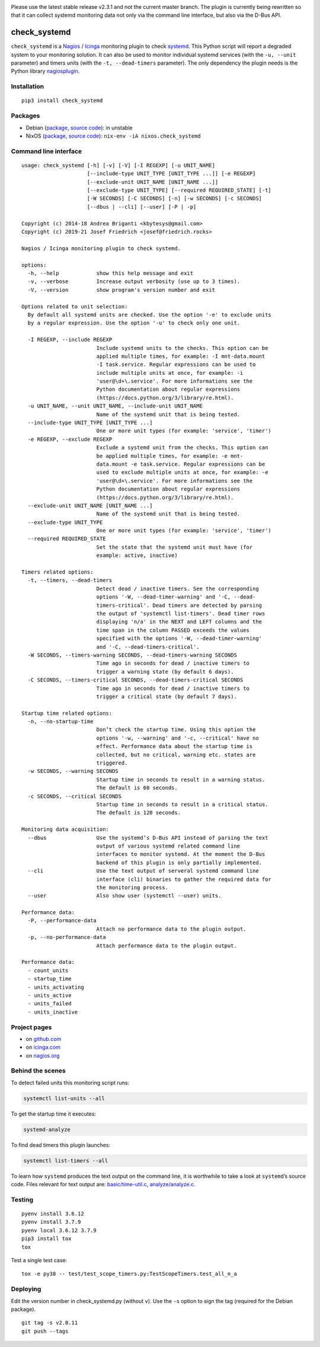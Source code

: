 .. image:: http://img.shields.io/pypi/v/check-systemd.svg
    :target: https://pypi.org/project/check-systemd
    :alt: This package on the Python Package Index

.. image:: https://github.com/Josef-Friedrich/check_systemd/actions/workflows/tests.yml/badge.svg
    :target: https://github.com/Josef-Friedrich/check_systemd/actions/workflows/tests.yml
    :alt: Tests

Please use the latest stable release v2.3.1 and not the current master
branch. The plugin is currently being rewritten so that it can collect
systemd monitoring data not only via the command line interface, but
also via the D-Bus API.

check_systemd
=============

``check_systemd`` is a `Nagios <https://www.nagios.org>`__ /
`Icinga <https://icinga.com>`__ monitoring plugin to check
`systemd <https://systemd.io>`__. This Python script will report a
degraded system to your monitoring solution. It can also be used to
monitor individual systemd services (with the ``-u, --unit`` parameter)
and timers units (with the ``-t, --dead-timers`` parameter). The only
dependency the plugin needs is the Python library
`nagiosplugin <https://nagiosplugin.readthedocs.io/en/stable>`__.

Installation
------------

::

   pip3 install check_systemd

Packages
--------

-  Debian
   (`package <https://packages.debian.org/search?keywords=monitoring%2Dplugins%2Dsystemd>`__,
   `source
   code <https://salsa.debian.org/python-team/packages/monitoring-plugins-systemd/-/tree/debian/master/debian>`__):
   in unstable
-  NixOS
   (`package <https://search.nixos.org/packages?channel=unstable&query=check_systemd>`__,
   `source
   code <https://github.com/NixOS/nixpkgs/blob/nixos-unstable/pkgs/servers/monitoring/nagios/plugins/check_systemd.nix>`__):
   ``nix-env -iA nixos.check_systemd``

Command line interface
----------------------

:: 

    usage: check_systemd [-h] [-v] [-V] [-I REGEXP] [-u UNIT_NAME]
                         [--include-type UNIT_TYPE [UNIT_TYPE ...]] [-e REGEXP]
                         [--exclude-unit UNIT_NAME [UNIT_NAME ...]]
                         [--exclude-type UNIT_TYPE] [--required REQUIRED_STATE] [-t]
                         [-W SECONDS] [-C SECONDS] [-n] [-w SECONDS] [-c SECONDS]
                         [--dbus | --cli] [--user] [-P | -p]

    Copyright (c) 2014-18 Andrea Briganti <kbytesys@gmail.com>
    Copyright (c) 2019-21 Josef Friedrich <josef@friedrich.rocks>

    Nagios / Icinga monitoring plugin to check systemd.

    options:
      -h, --help            show this help message and exit
      -v, --verbose         Increase output verbosity (use up to 3 times).
      -V, --version         show program's version number and exit

    Options related to unit selection:
      By default all systemd units are checked. Use the option '-e' to exclude units
      by a regular expression. Use the option '-u' to check only one unit.

      -I REGEXP, --include REGEXP
                            Include systemd units to the checks. This option can be
                            applied multiple times, for example: -I mnt-data.mount
                            -I task.service. Regular expressions can be used to
                            include multiple units at once, for example: -i
                            'user@\d+\.service'. For more informations see the
                            Python documentation about regular expressions
                            (https://docs.python.org/3/library/re.html).
      -u UNIT_NAME, --unit UNIT_NAME, --include-unit UNIT_NAME
                            Name of the systemd unit that is being tested.
      --include-type UNIT_TYPE [UNIT_TYPE ...]
                            One or more unit types (for example: 'service', 'timer')
      -e REGEXP, --exclude REGEXP
                            Exclude a systemd unit from the checks. This option can
                            be applied multiple times, for example: -e mnt-
                            data.mount -e task.service. Regular expressions can be
                            used to exclude multiple units at once, for example: -e
                            'user@\d+\.service'. For more informations see the
                            Python documentation about regular expressions
                            (https://docs.python.org/3/library/re.html).
      --exclude-unit UNIT_NAME [UNIT_NAME ...]
                            Name of the systemd unit that is being tested.
      --exclude-type UNIT_TYPE
                            One or more unit types (for example: 'service', 'timer')
      --required REQUIRED_STATE
                            Set the state that the systemd unit must have (for
                            example: active, inactive)

    Timers related options:
      -t, --timers, --dead-timers
                            Detect dead / inactive timers. See the corresponding
                            options '-W, --dead-timer-warning' and '-C, --dead-
                            timers-critical'. Dead timers are detected by parsing
                            the output of 'systemctl list-timers'. Dead timer rows
                            displaying 'n/a' in the NEXT and LEFT columns and the
                            time span in the column PASSED exceeds the values
                            specified with the options '-W, --dead-timer-warning'
                            and '-C, --dead-timers-critical'.
      -W SECONDS, --timers-warning SECONDS, --dead-timers-warning SECONDS
                            Time ago in seconds for dead / inactive timers to
                            trigger a warning state (by default 6 days).
      -C SECONDS, --timers-critical SECONDS, --dead-timers-critical SECONDS
                            Time ago in seconds for dead / inactive timers to
                            trigger a critical state (by default 7 days).

    Startup time related options:
      -n, --no-startup-time
                            Don’t check the startup time. Using this option the
                            options '-w, --warning' and '-c, --critical' have no
                            effect. Performance data about the startup time is
                            collected, but no critical, warning etc. states are
                            triggered.
      -w SECONDS, --warning SECONDS
                            Startup time in seconds to result in a warning status.
                            The default is 60 seconds.
      -c SECONDS, --critical SECONDS
                            Startup time in seconds to result in a critical status.
                            The default is 120 seconds.

    Monitoring data acquisition:
      --dbus                Use the systemd’s D-Bus API instead of parsing the text
                            output of various systemd related command line
                            interfaces to monitor systemd. At the moment the D-Bus
                            backend of this plugin is only partially implemented.
      --cli                 Use the text output of serveral systemd command line
                            interface (cli) binaries to gather the required data for
                            the monitoring process.
      --user                Also show user (systemctl --user) units.

    Performance data:
      -P, --performance-data
                            Attach no performance data to the plugin output.
      -p, --no-performance-data
                            Attach performance data to the plugin output.

    Performance data:
      - count_units
      - startup_time
      - units_activating
      - units_active
      - units_failed
      - units_inactive

Project pages
-------------

-  on `github.com <https://github.com/Josef-Friedrich/check_systemd>`__
-  on
   `icinga.com <https://exchange.icinga.com/joseffriedrich/check_systemd>`__
-  on
   `nagios.org <https://exchange.nagios.org/directory/Plugins/System-Metrics/Processes/check_systemd/details>`__

Behind the scenes
-----------------

To detect failed units this monitoring script runs:

.. code:: sh

   systemctl list-units --all

To get the startup time it executes:

.. code:: sh

   systemd-analyze

To find dead timers this plugin launches:

.. code:: sh

   systemctl list-timers --all

To learn how ``systemd`` produces the text output on the command line,
it is worthwhile to take a look at ``systemd``\ ’s source code. Files
relevant for text output are:
`basic/time-util.c <https://github.com/systemd/systemd/blob/main/src/basic/time-util.c>`__,
`analyze/analyze.c <https://github.com/systemd/systemd/blob/main/src/analyze/analyze.c>`__.

Testing
-------

::

   pyenv install 3.6.12
   pyenv install 3.7.9
   pyenv local 3.6.12 3.7.9
   pip3 install tox
   tox

Test a single test case:

::

   tox -e py38 -- test/test_scope_timers.py:TestScopeTimers.test_all_n_a

Deploying
---------

Edit the version number in check_systemd.py (without ``v``). Use the
``-s`` option to sign the tag (required for the Debian package).

::

   git tag -s v2.0.11
   git push --tags
